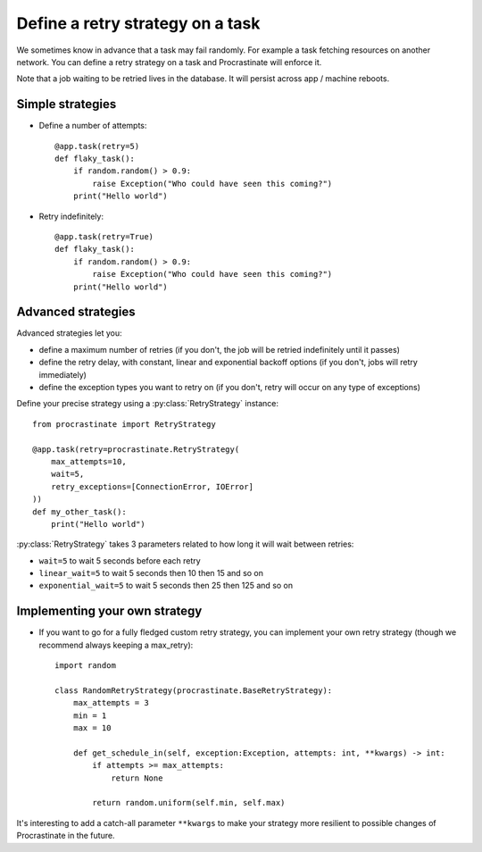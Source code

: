 .. _retry:

Define a retry strategy on a task
---------------------------------

We sometimes know in advance that a task may fail randomly. For example a task
fetching resources on another network. You can define a retry strategy on a
task and Procrastinate will enforce it.

Note that a job waiting to be retried lives in the database. It will persist across
app / machine reboots.

Simple strategies
^^^^^^^^^^^^^^^^^

- Define a number of attempts::

    @app.task(retry=5)
    def flaky_task():
        if random.random() > 0.9:
            raise Exception("Who could have seen this coming?")
        print("Hello world")


- Retry indefinitely::

    @app.task(retry=True)
    def flaky_task():
        if random.random() > 0.9:
            raise Exception("Who could have seen this coming?")
        print("Hello world")


Advanced strategies
^^^^^^^^^^^^^^^^^^^

Advanced strategies let you:

- define a maximum number of retries (if you don't, the job will be retried
  indefinitely until it passes)
- define the retry delay, with constant, linear and exponential backoff options (if
  you don't, jobs will retry immediately)
- define the exception types you want to retry on (if you don't, retry will occur on
  any type of exceptions)

Define your precise strategy using a :py:class:`RetryStrategy` instance::

    from procrastinate import RetryStrategy

    @app.task(retry=procrastinate.RetryStrategy(
        max_attempts=10,
        wait=5,
        retry_exceptions=[ConnectionError, IOError]
    ))
    def my_other_task():
        print("Hello world")

:py:class:`RetryStrategy` takes 3 parameters related to how long it will wait
between retries:

- ``wait=5`` to wait 5 seconds before each retry
- ``linear_wait=5`` to wait 5 seconds then 10 then 15 and so on
- ``exponential_wait=5`` to wait 5 seconds then 25 then 125 and so on

Implementing your own strategy
^^^^^^^^^^^^^^^^^^^^^^^^^^^^^^

- If you want to go for a fully fledged custom retry strategy, you can implement your
  own retry strategy (though we recommend always keeping a max_retry)::

    import random

    class RandomRetryStrategy(procrastinate.BaseRetryStrategy):
        max_attempts = 3
        min = 1
        max = 10

        def get_schedule_in(self, exception:Exception, attempts: int, **kwargs) -> int:
            if attempts >= max_attempts:
                return None

            return random.uniform(self.min, self.max)


It's interesting to add a catch-all parameter ``**kwargs`` to make your strategy more
resilient to possible changes of Procrastinate in the future.
